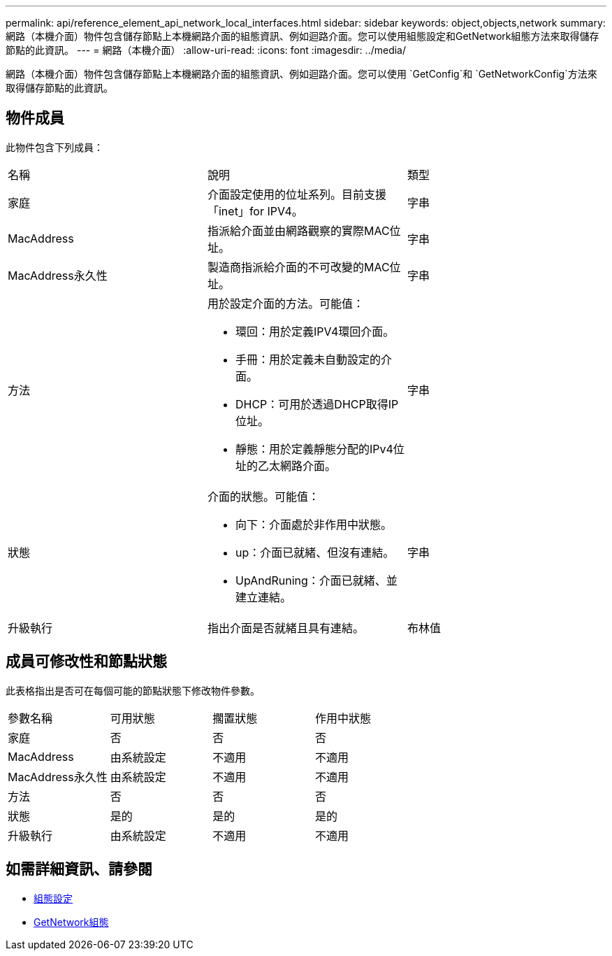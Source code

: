 ---
permalink: api/reference_element_api_network_local_interfaces.html 
sidebar: sidebar 
keywords: object,objects,network 
summary: 網路（本機介面）物件包含儲存節點上本機網路介面的組態資訊、例如迴路介面。您可以使用組態設定和GetNetwork組態方法來取得儲存節點的此資訊。 
---
= 網路（本機介面）
:allow-uri-read: 
:icons: font
:imagesdir: ../media/


[role="lead"]
網路（本機介面）物件包含儲存節點上本機網路介面的組態資訊、例如迴路介面。您可以使用 `GetConfig`和 `GetNetworkConfig`方法來取得儲存節點的此資訊。



== 物件成員

此物件包含下列成員：

|===


| 名稱 | 說明 | 類型 


 a| 
家庭
 a| 
介面設定使用的位址系列。目前支援「inet」for IPV4。
 a| 
字串



 a| 
MacAddress
 a| 
指派給介面並由網路觀察的實際MAC位址。
 a| 
字串



 a| 
MacAddress永久性
 a| 
製造商指派給介面的不可改變的MAC位址。
 a| 
字串



 a| 
方法
 a| 
用於設定介面的方法。可能值：

* 環回：用於定義IPV4環回介面。
* 手冊：用於定義未自動設定的介面。
* DHCP：可用於透過DHCP取得IP位址。
* 靜態：用於定義靜態分配的IPv4位址的乙太網路介面。

 a| 
字串



 a| 
狀態
 a| 
介面的狀態。可能值：

* 向下：介面處於非作用中狀態。
* up：介面已就緒、但沒有連結。
* UpAndRuning：介面已就緒、並建立連結。

 a| 
字串



 a| 
升級執行
 a| 
指出介面是否就緒且具有連結。
 a| 
布林值

|===


== 成員可修改性和節點狀態

此表格指出是否可在每個可能的節點狀態下修改物件參數。

|===


| 參數名稱 | 可用狀態 | 擱置狀態 | 作用中狀態 


 a| 
家庭
 a| 
否
 a| 
否
 a| 
否



 a| 
MacAddress
 a| 
由系統設定
 a| 
不適用
 a| 
不適用



 a| 
MacAddress永久性
 a| 
由系統設定
 a| 
不適用
 a| 
不適用



 a| 
方法
 a| 
否
 a| 
否
 a| 
否



 a| 
狀態
 a| 
是的
 a| 
是的
 a| 
是的



 a| 
升級執行
 a| 
由系統設定
 a| 
不適用
 a| 
不適用

|===


== 如需詳細資訊、請參閱

* xref:reference_element_api_getconfig.adoc[組態設定]
* xref:reference_element_api_getnetworkconfig.adoc[GetNetwork組態]

